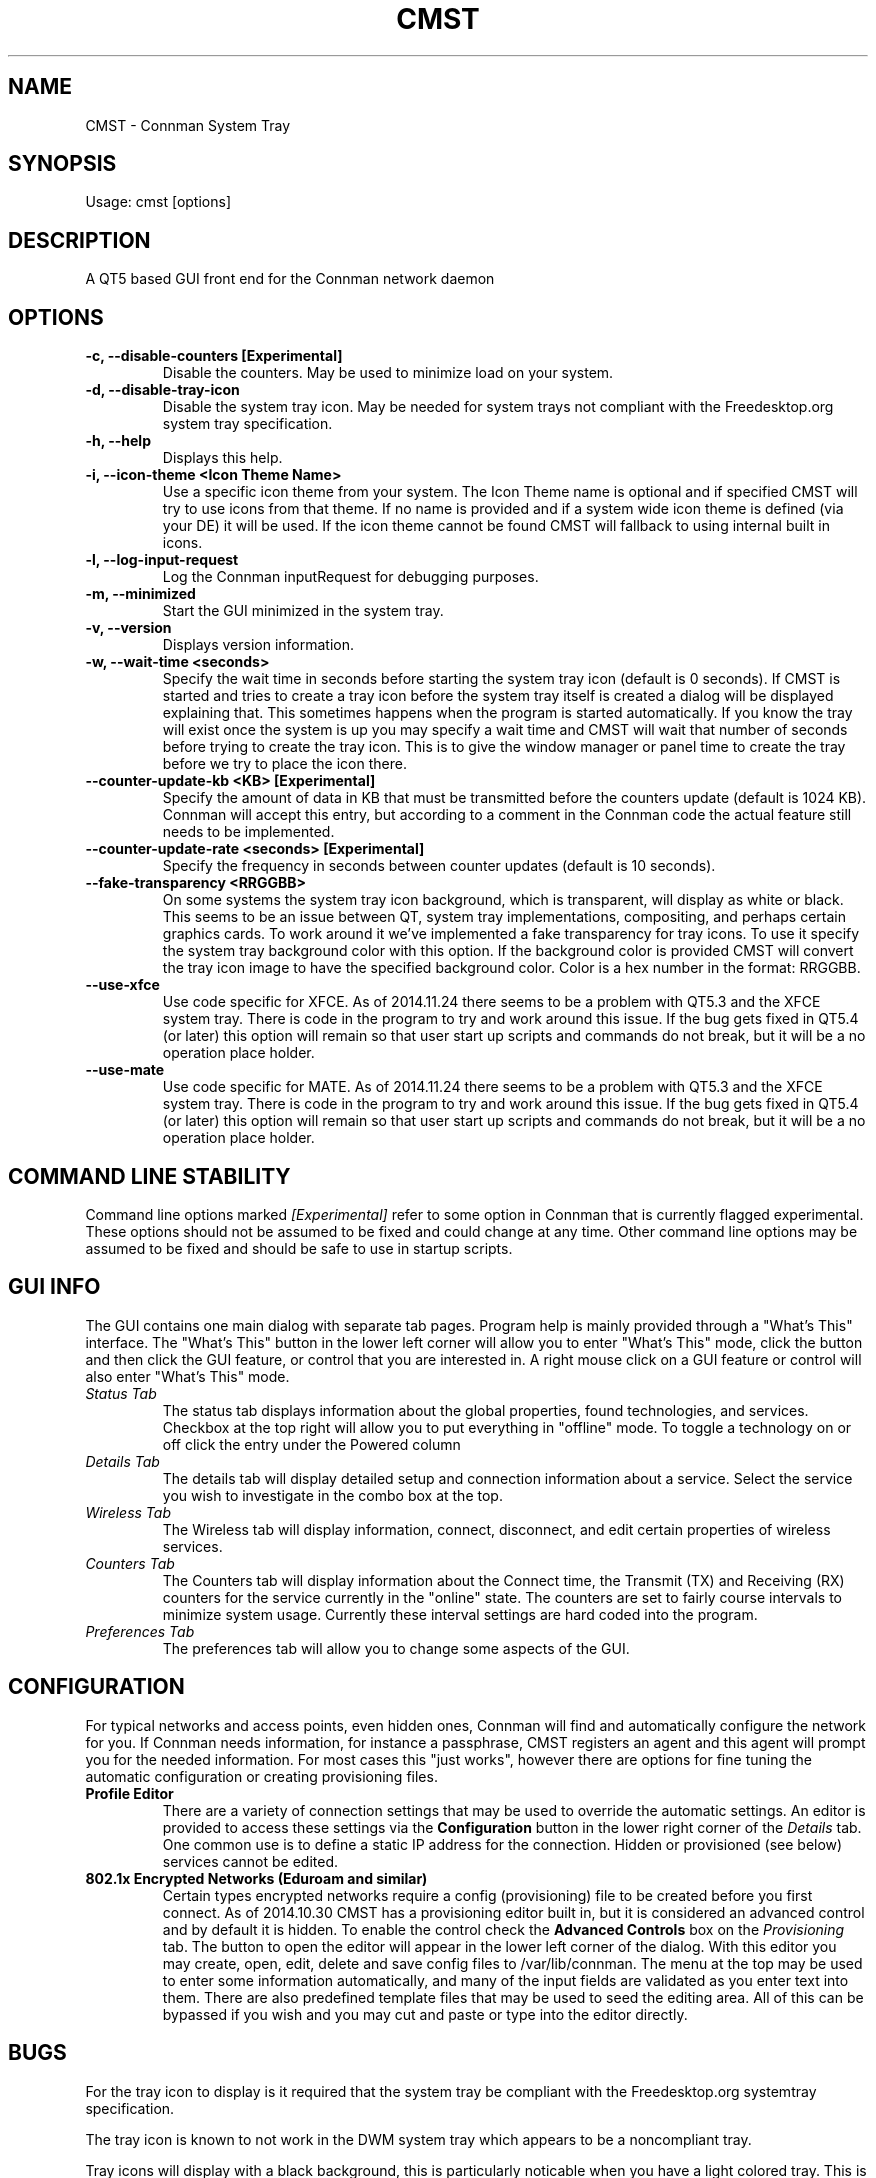 .TH	CMST 1 "1 March 2015" "Version: 2015.03.28"
.SH NAME
CMST - Connman System Tray
.SH SYNOPSIS
Usage: cmst [options]
.SH DESCRIPTION
A QT5 based GUI front end for the Connman network daemon
.SH OPTIONS
.TP
\fB-c, --disable-counters [Experimental] \fP
Disable the counters.  May be used to minimize load on your system.
.TP
\fB-d, --disable-tray-icon\fP
Disable the system tray icon.  May be needed for system trays not compliant with the Freedesktop.org system tray specification.
.TP
\fB-h, --help\fP
Displays this help.
.TP
\fB-i, --icon-theme <Icon Theme Name>\fP
Use a specific icon theme from your system. The Icon Theme name is optional and if specified CMST will try to use icons from that
theme.  If no name is provided and if a system wide icon theme is defined (via your DE) it will be used.  If the icon theme cannot
be found CMST will fallback to using internal built in icons. 
.TP
\fB-l, --log-input-request\fP
Log the Connman inputRequest for debugging purposes.
.TP
\fB-m, --minimized\fP
Start the GUI minimized in the system tray.
.TP
\fB-v, --version\fP
Displays version information.
.TP
\fB-w, --wait-time <seconds>\fP
Specify the wait time in seconds before starting the system tray icon (default is 0 seconds).  If CMST is started and tries to
create a tray icon before the system tray itself is created a dialog will be displayed explaining that.  This sometimes happens when the 
program is started automatically.  If you know the tray will exist once the system is up you may specify a wait time and CMST 
will wait that number of seconds before trying to create the tray icon.  This is to give the window manager or panel time to create 
the tray before we try to place the icon there.
.TP
.TP
\fB--counter-update-kb <KB> [Experimental]\fP
Specify the amount of data in KB that must be transmitted before the counters update (default is 1024 KB).
Connman will accept this entry, but according to a comment in the Connman code the actual feature still needs to be implemented.
.TP
.TP
\fB--counter-update-rate <seconds> [Experimental]\fP
Specify the frequency in seconds between counter updates (default is 10 seconds).  
.TP
.TP
\fB--fake-transparency <RRGGBB>\fP
On some systems the system tray icon background, which is transparent, will display as white or black.  This seems to be an issue
between QT, system tray implementations, compositing, and perhaps certain graphics cards.  To work around it we've implemented
a fake transparency for tray icons.  To use it specify the system tray background color with this option.  If the background color
is provided CMST will convert the tray icon image to have the specified background color.  Color is a hex number in the format: RRGGBB.      
.TP
\fB--use-xfce\fP
Use code specific for XFCE.  As of 2014.11.24 there seems to be a problem with QT5.3 and the XFCE system tray.  There is code
in the program to try and work around this issue.  If the bug gets fixed in QT5.4 (or later) this option will remain so that
user start up scripts and commands do not break, but it will be a no operation place holder.
.TP
.TP
\fB--use-mate\fP
Use code specific for MATE.  As of 2014.11.24 there seems to be a problem with QT5.3 and the XFCE system tray.  There is code
in the program to try and work around this issue.  If the bug gets fixed in QT5.4 (or later) this option will remain so that
user start up scripts and commands do not break, but it will be a no operation place holder.
.SH COMMAND LINE STABILITY
Command line options marked
.I [Experimental]
refer to some option in Connman that is currently flagged experimental.  These options should not be assumed to be fixed and could
change at any time.  Other command line options may be assumed to be fixed and should be safe to use in startup scripts.
.SH GUI INFO
The GUI contains one main dialog with separate tab pages.  Program help is mainly provided through a "What's This" interface.
The "What's This" button in the lower left corner will allow you to enter "What's This" mode, click the button and then
click the GUI feature, or control that you are interested in.  A right mouse click on a GUI feature or control will also enter
"What's This" mode.
.TP
.I Status Tab
The status tab displays information about the global properties, found technologies, and services. Checkbox at the top right will
allow you to put everything in "offline" mode.  To toggle a technology on or off click the entry under the Powered column 
.TP
.I Details Tab
The details tab will display detailed setup and connection information about a service. Select the service you wish to investigate
in the combo box at the top.
.TP
.I Wireless Tab
The Wireless tab will display information, connect, disconnect, and edit certain properties of wireless services. 
.TP
.I Counters Tab
The Counters tab will display information about the Connect time, the Transmit (TX) and Receiving (RX) counters for the service
currently in the "online" state. The counters are set to fairly course intervals to minimize system usage. Currently these 
interval settings are hard coded into the program. 
.TP
.I Preferences Tab
The preferences tab will allow you to change some aspects of the GUI.  
.SH CONFIGURATION
For typical networks and access points, even hidden ones, Connman will find and automatically configure the network for you.  If Connman
needs information, for instance a passphrase, CMST registers an agent and this agent will prompt you for the needed information.  For 
most cases this "just works", however there are options for fine tuning the automatic configuration or creating provisioning files.
.TP
\fBProfile Editor\fP
There are a variety of connection settings that may be used to override the automatic settings.  An editor is provided to access
these settings via the
.B Configuration
button in the lower right corner of the
.I Details
tab.  One common use is to define a static IP address for the connection.  Hidden or provisioned (see below) services cannot be edited.
.TP
\fB802.1x Encrypted Networks (Eduroam and similar)\fP
Certain types encrypted networks require a config (provisioning) file to be created before you first connect.  As of 2014.10.30 CMST
has a provisioning editor built in, but it is considered an advanced control and by default it is hidden.  To enable the control check the
.B Advanced Controls
box on the
.I Provisioning
tab.  The button to open the editor will appear in the lower left corner of the dialog.  With this editor you may create, open, edit,
delete and save config files to /var/lib/connman.  The menu at the top may be used to enter some information automatically, and many  
of the input fields are validated as you enter text into them.  There are also predefined template files that may be used to seed the
editing area.  All of this can be bypassed if you wish and you may cut and paste or type into the editor directly.  
.SH BUGS
For the tray icon to display is it required that the system tray be compliant with the Freedesktop.org systemtray specification.  

The tray icon is known to not work in the DWM system tray which appears to be a noncompliant tray.

Tray icons will display with a black background, this is particularly noticable when you have a light colored tray.  This is a QT5 bug. 
.SH Author
Andrew J. Bibb.  Project web page: https://github.com/andrew-bibb/cmst

